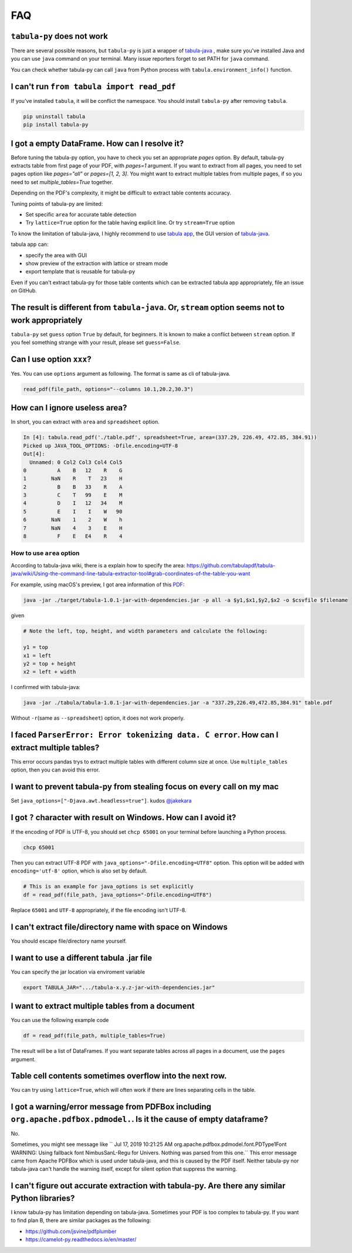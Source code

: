 .. _faq:

FAQ
---

``tabula-py`` does not work
^^^^^^^^^^^^^^^^^^^^^^^^^^^^^^^

There are several possible reasons, but ``tabula-py`` is just a wrapper of `tabula-java <https://github.com/tabulapdf/tabula-java>`__ , make sure you've installed Java and you can use ``java`` command on your terminal. Many issue reporters forget to set PATH for ``java`` command.

You can check whether tabula-py can call ``java`` from Python process with ``tabula.environment_info()`` function.

I can't run ``from tabula import read_pdf``
^^^^^^^^^^^^^^^^^^^^^^^^^^^^^^^^^^^^^^^^^^^^^^^^

If you've installed ``tabula``\ , it will be conflict the namespace. You should install ``tabula-py`` after removing ``tabula``.

.. code-block:: bash

   pip uninstall tabula
   pip install tabula-py

I got a empty DataFrame. How can I resolve it?
^^^^^^^^^^^^^^^^^^^^^^^^^^^^^^^^^^^^^^^^^^^^^^^^^

Before tuning the tabula-py option, you have to check you set an appropriate `pages` option. By default, tabula-py extracts table from first page of your PDF, with `pages=1` argument.
If you want to extract from all pages, you need to set pages option like `pages="all"` or `pages=[1, 2, 3]`.
You might want to extract multiple tables from multiple pages, if so you need to set `multiple_tables=True` together.

Depending on the PDF's complexity, it might be difficult to extract table contents accuracy.

Tuning points of tabula-py are limited:

* Set specific ``area`` for accurate table detection
* Try ``lattice=True`` option for the table having explicit line. Or try ``stream=True`` option

To know the limitation of tabula-java, I highly recommend to use `tabula app <https://tabula.technology/>`_, the GUI version of `tabula-java <https://github.com/tabulapdf/tabula-java/>`__.

tabula app can:

* specify the area with GUI
* show preview of the extraction with lattice or stream mode
* export template that is reusable for tabula-py

Even if you can't extract tabula-py for those table contents which can be extracted tabula app appropriately, file an issue on GitHub.

The result is different from ``tabula-java``. Or, ``stream`` option seems not to work appropriately
^^^^^^^^^^^^^^^^^^^^^^^^^^^^^^^^^^^^^^^^^^^^^^^^^^^^^^^^^^^^^^^^^^^^^^^^^^^^^^^^^^^^^^^^^^^^^^^^^^^^^^^^^^^

``tabula-py`` set ``guess`` option ``True`` by default, for beginners. It is known to make a conflict between ``stream`` option. If you feel something strange with your result, please set ``guess=False``.

Can I use option ``xxx``\ ?
^^^^^^^^^^^^^^^^^^^^^^^^^^^^^

Yes. You can use ``options`` argument as following. The format is same as cli of tabula-java.

.. code-block:: python

   read_pdf(file_path, options="--columns 10.1,20.2,30.3")

How can I ignore useless area?
^^^^^^^^^^^^^^^^^^^^^^^^^^^^^^

In short, you can extract with ``area`` and ``spreadsheet`` option.

.. code-block:: python

   In [4]: tabula.read_pdf('./table.pdf', spreadsheet=True, area=(337.29, 226.49, 472.85, 384.91))
   Picked up JAVA_TOOL_OPTIONS: -Dfile.encoding=UTF-8
   Out[4]:
     Unnamed: 0 Col2 Col3 Col4 Col5
   0          A    B   12    R    G
   1        NaN    R    T   23    H
   2          B    B   33    R    A
   3          C    T   99    E    M
   4          D    I   12   34    M
   5          E    I    I    W   90
   6        NaN    1    2    W    h
   7        NaN    4    3    E    H
   8          F    E   E4    R    4

How to use ``area`` option
~~~~~~~~~~~~~~~~~~~~~~~~~~~~~~

According to tabula-java wiki, there is a explain how to specify the area:
https://github.com/tabulapdf/tabula-java/wiki/Using-the-command-line-tabula-extractor-tool#grab-coordinates-of-the-table-you-want

For example, using macOS's preview, I got area information of this `PDF <https://github.com/chezou/tabula-py/files/711877/table.pdf>`_\ :


.. image:: https://cloud.githubusercontent.com/assets/916653/22047470/b201de24-dd6a-11e6-9cfc-7bc73e33e3b2.png
   :target: https://cloud.githubusercontent.com/assets/916653/22047470/b201de24-dd6a-11e6-9cfc-7bc73e33e3b2.png
   :alt: image


.. code-block:: bash

   java -jar ./target/tabula-1.0.1-jar-with-dependencies.jar -p all -a $y1,$x1,$y2,$x2 -o $csvfile $filename

given

.. code-block:: python

   # Note the left, top, height, and width parameters and calculate the following:

   y1 = top
   x1 = left
   y2 = top + height
   x2 = left + width

I confirmed with tabula-java:

.. code-block:: bash

   java -jar ./tabula/tabula-1.0.1-jar-with-dependencies.jar -a "337.29,226.49,472.85,384.91" table.pdf

Without ``-r``\ (same as ``--spreadsheet``\ ) option, it does not work properly.

I faced ``ParserError: Error tokenizing data. C error``. How can I extract multiple tables?
^^^^^^^^^^^^^^^^^^^^^^^^^^^^^^^^^^^^^^^^^^^^^^^^^^^^^^^^^^^^^^^^^^^^^^^^^^^^^^^^^^^^^^^^^^^^^^^

This error occurs pandas trys to extract multiple tables with different column size at once.
Use ``multiple_tables`` option, then you can avoid this error.

I want to prevent tabula-py from stealing focus on every call on my mac
^^^^^^^^^^^^^^^^^^^^^^^^^^^^^^^^^^^^^^^^^^^^^^^^^^^^^^^^^^^^^^^^^^^^^^^

Set ``java_options=["-Djava.awt.headless=true"]``. kudos `@jakekara <https://twitter.com/jakekara/status/979031539697831937>`_

I got ``?`` character with result on Windows. How can I avoid it?
^^^^^^^^^^^^^^^^^^^^^^^^^^^^^^^^^^^^^^^^^^^^^^^^^^^^^^^^^^^^^^^^^^^^^

If the encoding of PDF is UTF-8, you should set ``chcp 65001`` on your terminal before launching a Python process.

.. code-block:: sh

   chcp 65001

Then you can extract UTF-8 PDF with ``java_options="-Dfile.encoding=UTF8"`` option. This option will be added with ``encoding='utf-8'`` option, which is also set by default.

.. code-block:: python

   # This is an example for java_options is set explicitly
   df = read_pdf(file_path, java_options="-Dfile.encoding=UTF8")

Replace ``65001`` and ``UTF-8`` appropriately, if the file encoding isn't UTF-8.

I can't extract file/directory name with space on Windows
^^^^^^^^^^^^^^^^^^^^^^^^^^^^^^^^^^^^^^^^^^^^^^^^^^^^^^^^^

You should escape file/directory name yourself.

I want to use a different tabula .jar  file
^^^^^^^^^^^^^^^^^^^^^^^^^^^^^^^^^^^^^^^^^^^

You can specify the jar location via enviroment variable

.. code-block:: bash

   export TABULA_JAR=".../tabula-x.y.z-jar-with-dependencies.jar"

I want to extract multiple tables from a document
^^^^^^^^^^^^^^^^^^^^^^^^^^^^^^^^^^^^^^^^^^^^^^^^^

You can use the following example code

.. code-block:: python

   df = read_pdf(file_path, multiple_tables=True)

The result will be a list of DataFrames.  If you want separate tables across all pages in a document, use the ``pages`` argument.

Table cell contents sometimes overflow into the next row.
^^^^^^^^^^^^^^^^^^^^^^^^^^^^^^^^^^^^^^^^^^^^^^^^^^^^^^^^^

You can try using ``lattice=True``\ , which will often work if there are lines separating cells in the table.

I got a warning/error message from PDFBox including ``org.apache.pdfbox.pdmodel.``. Is it the cause of empty dataframe?
^^^^^^^^^^^^^^^^^^^^^^^^^^^^^^^^^^^^^^^^^^^^^^^^^^^^^^^^^^^^^^^^^^^^^^^^^^^^^^^^^^^^^^^^^^^^^^^^^^^^^^^^^^^^^^^^^^^^^^^^^^^

No.

Sometimes, you might see message like `` Jul 17, 2019 10:21:25 AM org.apache.pdfbox.pdmodel.font.PDType1Font WARNING: Using fallback font NimbusSanL-Regu for Univers. Nothing was parsed from this one.`` This error message came from Apache PDFBox which is used under tabula-java, and this is caused by the PDF itself. Neither tabula-py nor tabula-java can't handle the warning itself, except for silent option that suppress the warning.

I can't figure out accurate extraction with tabula-py. Are there any similar Python libraries?
^^^^^^^^^^^^^^^^^^^^^^^^^^^^^^^^^^^^^^^^^^^^^^^^^^^^^^^^^^^^^^^^^^^^^^^^^^^^^^^^^^^^^^^^^^^^^^^^^

I know tabula-py has limitation depending on tabula-java. Sometimes your PDF is too complex to tabula-py. If you want to find plan B, there are similar packages as the following:

* https://github.com/jsvine/pdfplumber
* https://camelot-py.readthedocs.io/en/master/
